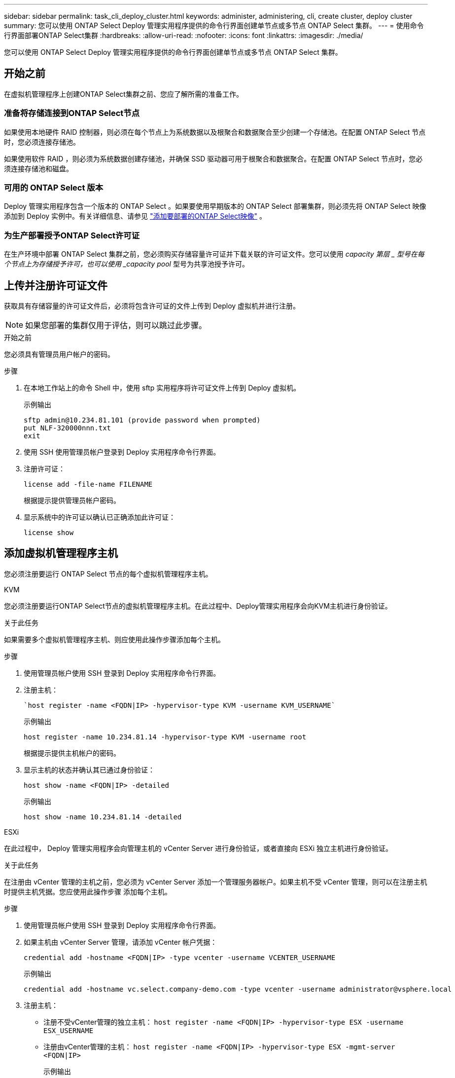 ---
sidebar: sidebar 
permalink: task_cli_deploy_cluster.html 
keywords: administer, administering, cli, create cluster, deploy cluster 
summary: 您可以使用 ONTAP Select Deploy 管理实用程序提供的命令行界面创建单节点或多节点 ONTAP Select 集群。 
---
= 使用命令行界面部署ONTAP Select集群
:hardbreaks:
:allow-uri-read: 
:nofooter: 
:icons: font
:linkattrs: 
:imagesdir: ./media/


[role="lead"]
您可以使用 ONTAP Select Deploy 管理实用程序提供的命令行界面创建单节点或多节点 ONTAP Select 集群。



== 开始之前

在虚拟机管理程序上创建ONTAP Select集群之前、您应了解所需的准备工作。



=== 准备将存储连接到ONTAP Select节点

如果使用本地硬件 RAID 控制器，则必须在每个节点上为系统数据以及根聚合和数据聚合至少创建一个存储池。在配置 ONTAP Select 节点时，您必须连接存储池。

如果使用软件 RAID ，则必须为系统数据创建存储池，并确保 SSD 驱动器可用于根聚合和数据聚合。在配置 ONTAP Select 节点时，您必须连接存储池和磁盘。



=== 可用的 ONTAP Select 版本

Deploy 管理实用程序包含一个版本的 ONTAP Select 。如果要使用早期版本的 ONTAP Select 部署集群，则必须先将 ONTAP Select 映像添加到 Deploy 实例中。有关详细信息、请参见 link:task_cli_deploy_image_add.html["添加要部署的ONTAP Select映像"] 。



=== 为生产部署授予ONTAP Select许可证

在生产环境中部署 ONTAP Select 集群之前，您必须购买存储容量许可证并下载关联的许可证文件。您可以使用 _capacity 第层 _ 型号在每个节点上为存储授予许可，也可以使用 _capacity pool_ 型号为共享池授予许可。



== 上传并注册许可证文件

获取具有存储容量的许可证文件后，必须将包含许可证的文件上传到 Deploy 虚拟机并进行注册。


NOTE: 如果您部署的集群仅用于评估，则可以跳过此步骤。

.开始之前
您必须具有管理员用户帐户的密码。

.步骤
. 在本地工作站上的命令 Shell 中，使用 sftp 实用程序将许可证文件上传到 Deploy 虚拟机。
+
示例输出

+
....
sftp admin@10.234.81.101 (provide password when prompted)
put NLF-320000nnn.txt
exit
....
. 使用 SSH 使用管理员帐户登录到 Deploy 实用程序命令行界面。
. 注册许可证：
+
`license add -file-name FILENAME`

+
根据提示提供管理员帐户密码。

. 显示系统中的许可证以确认已正确添加此许可证：
+
`license show`





== 添加虚拟机管理程序主机

您必须注册要运行 ONTAP Select 节点的每个虚拟机管理程序主机。

[role="tabbed-block"]
====
.KVM
--
您必须注册要运行ONTAP Select节点的虚拟机管理程序主机。在此过程中、Deploy管理实用程序会向KVM主机进行身份验证。

.关于此任务
如果需要多个虚拟机管理程序主机、则应使用此操作步骤添加每个主机。

.步骤
. 使用管理员帐户使用 SSH 登录到 Deploy 实用程序命令行界面。
. 注册主机：
+
[source, asciidoc]
----
`host register -name <FQDN|IP> -hypervisor-type KVM -username KVM_USERNAME`
----
+
示例输出

+
[listing]
----
host register -name 10.234.81.14 -hypervisor-type KVM -username root
----
+
根据提示提供主机帐户的密码。

. 显示主机的状态并确认其已通过身份验证：
+
[source, asciidoc]
----
host show -name <FQDN|IP> -detailed
----
+
示例输出

+
[listing]
----
host show -name 10.234.81.14 -detailed
----


--
.ESXi
--
在此过程中， Deploy 管理实用程序会向管理主机的 vCenter Server 进行身份验证，或者直接向 ESXi 独立主机进行身份验证。

.关于此任务
在注册由 vCenter 管理的主机之前，您必须为 vCenter Server 添加一个管理服务器帐户。如果主机不受 vCenter 管理，则可以在注册主机时提供主机凭据。您应使用此操作步骤 添加每个主机。

.步骤
. 使用管理员帐户使用 SSH 登录到 Deploy 实用程序命令行界面。
. 如果主机由 vCenter Server 管理，请添加 vCenter 帐户凭据：
+
`credential add -hostname <FQDN|IP> -type vcenter -username VCENTER_USERNAME`

+
示例输出

+
....
credential add -hostname vc.select.company-demo.com -type vcenter -username administrator@vsphere.local
....
. 注册主机：
+
** 注册不受vCenter管理的独立主机：
`host register -name <FQDN|IP> -hypervisor-type ESX -username ESX_USERNAME`
** 注册由vCenter管理的主机：
`host register -name <FQDN|IP> -hypervisor-type ESX -mgmt-server <FQDN|IP>`
+
示例输出

+
....
host register -name 10.234.81.14 -hypervisor-type ESX -mgmt-server vc.select.company-demo.com
....


. 显示主机的状态并确认其已验证。
+
`host show -name <FQDN|IP> -detailed`

+
示例输出

+
....
host show -name 10.234.81.14 -detailed
....


--
====


== 创建和配置 ONTAP Select 集群

您必须创建并配置 ONTAP Select 集群。配置集群后，您可以配置各个节点。

.开始之前
您必须确定集群包含的节点数，并具有关联的配置信息。

.关于此任务
创建 ONTAP Select 集群时， Deploy 实用程序会根据您提供的集群名称和节点数自动生成节点名称。此外， Deploy 还会生成唯一的节点标识符。

.步骤
. 使用管理员帐户使用 SSH 登录到 Deploy 实用程序命令行界面。
. 创建集群：
+
`cluster create -name CLUSTERNAME -node-count NODES`

+
示例输出

+
....
cluster create -name test-cluster -node-count 1
....
. 配置集群：
+
`cluster modify -name CLUSTERNAME -mgmt-ip IP_ADDRESS -netmask NETMASK -gateway IP_ADDRESS -dns-servers <FQDN|IP>_LIST -dns-domains DOMAIN_LIST`

+
示例输出

+
....
cluster modify -name test-cluster -mgmt-ip 10.234.81.20 -netmask 255.255.255.192
-gateway 10.234.81.1 -dns-servers 10.221.220.10 -dnsdomains select.company-demo.com
....
. 显示集群的配置和状态：
+
`cluster show -name CLUSTERNAME -detailed`





== 配置ONTAP Select节点

您必须配置 ONTAP Select 集群中的每个节点。

.开始之前
您必须具有节点的配置信息。应在 Deploy 实用程序中上传并安装容量层许可证文件。

.关于此任务
您应使用此操作步骤 配置每个节点。在此示例中，将为节点应用容量层许可证。

.步骤
. 使用管理员帐户使用 SSH 登录到 Deploy 实用程序命令行界面。
. 确定分配给集群节点的名称：
+
`node show -cluster-name CLUSTERNAME`

. 选择节点并执行基本配置：
`node modify -name NODENAME -cluster-name CLUSTERNAME -host-name <FQDN|IP> -license-serial-number NUMBER -instance-type TYPE -passthrough-disks false`
+
示例输出

+
....
node modify -name test-cluster-01 -cluster-name test-cluster -host-name 10.234.81.14
-license-serial-number 320000nnnn -instance-type small -passthrough-disks false
....
+
节点的 RAID 配置使用 _passthrough-disks_参数 指示。如果使用的是本地硬件 RAID 控制器，则此值必须为 false 。如果使用的是软件 RAID ，则此值必须为 true 。

+
ONTAP Select 节点使用容量层许可证。

. 显示主机上可用的网络配置：
+
`host network show -host-name <FQDN|IP> -detailed`

+
示例输出

+
....
host network show -host-name 10.234.81.14 -detailed
....
. 执行节点的网络配置：
+
`node modify -name NODENAME -cluster-name CLUSTERNAME -mgmt-ip IP -management-networks NETWORK_NAME -data-networks NETWORK_NAME -internal-network NETWORK_NAME`

+
部署单节点集群时，您不需要内部网络，应删除 -internal-network 。

+
示例输出

+
....
node modify -name test-cluster-01 -cluster-name test-cluster -mgmt-ip 10.234.81.21
-management-networks sDOT_Network -data-networks sDOT_Network
....
. 显示节点的配置：
+
`node show -name NODENAME -cluster-name CLUSTERNAME -detailed`

+
示例输出

+
....
node show -name test-cluster-01 -cluster-name test-cluster -detailed
....




== 将存储连接到ONTAP Select节点

您必须配置ONTAP Select 集群中每个节点使用的存储。必须始终为每个节点至少分配一个存储池。使用软件RAID时、还必须为每个节点至少分配一个磁盘驱动器。

.开始之前
您必须使用VMware vSphere创建存储池。如果您使用的是软件RAID、则还需要至少一个可用磁盘驱动器。

.关于此任务
使用本地硬件RAID控制器时、需要执行步骤1到4。使用软件RAID时、您需要执行步骤1到步骤6。

.步骤
. 使用管理员帐户凭据使用SSH登录到Deploy实用程序命令行界面。
. 显示主机上可用的存储池：
+
`host storage pool show -host-name <FQDN|IP>`

+
示例输出

+
[listing]
----
host storage pool show -host-name 10.234.81.14
----
+
您也可以通过 VMware vSphere 获取可用存储池。

. 将可用存储池连接到 ONTAP Select 节点：
+
`node storage pool attach -name POOLNAME -cluster-name CLUSTERNAME -node-name NODENAME -capacity-limit LIMIT`

+
如果包含 -capacity-limit 参数，请将此值指定为 GB 或 TB 。

+
示例输出

+
[listing]
----
node storage pool attach -name sDOT-02 -cluster-name test-cluster -
node-name test-cluster-01 -capacity-limit 500GB
----
. 显示连接到节点的存储池：
+
`node storage pool show -cluster-name CLUSTERNAME -node-name NODENAME`

+
示例输出

+
[listing]
----
node storage pool show -cluster-name test-cluster -node-name testcluster-01
----
. 如果您使用的是软件RAID、请连接可用驱动器：
+
`node storage disk attach -node-name NODENAME -cluster-name CLUSTERNAME -disks LIST_OF_DRIVES`

+
示例输出

+
[listing]
----
node storage disk attach -node-name NVME_SN-01 -cluster-name NVME_SN -disks 0000:66:00.0 0000:67:00.0 0000:68:00.0
----
. 如果您使用的是软件RAID、请显示连接到节点的磁盘：
+
`node storage disk show -node-name NODENAME -cluster-name CLUSTERNAME`

+
示例输出

+
[listing]
----
node storage disk show -node-name sdot-smicro-009a -cluster-name NVME
----




== 部署 ONTAP Select 集群

配置集群和节点后，您可以部署集群。

.开始之前
在部署多节点集群之前，您应运行网络连接检查程序以确认内部网络上各个集群节点之间的连接。

.步骤
. 使用管理员帐户使用 SSH 登录到 Deploy 实用程序命令行界面。
. 部署 ONTAP Select 集群：
+
`cluster deploy -name CLUSTERNAME`

+
示例输出

+
[listing]
----
cluster deploy -name test-cluster
----
+
出现提示时，提供要用于 ONTAP 管理员帐户的密码。

. 显示集群的状态以确定集群何时成功部署：
+
`cluster show -name CLUSTERNAME`



.完成后
您应备份 ONTAP Select Deploy 配置数据。
